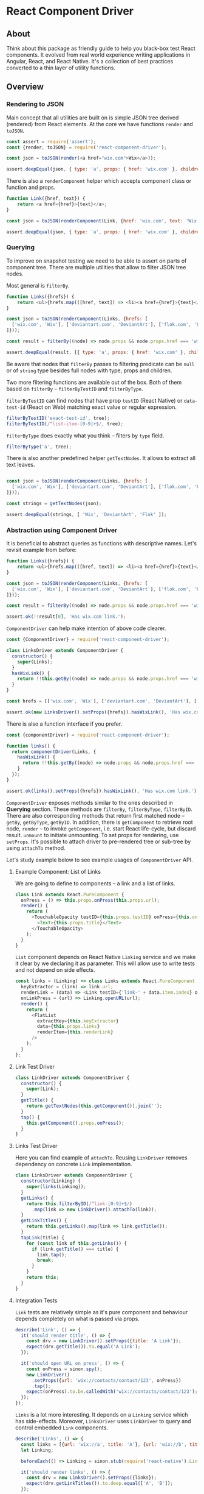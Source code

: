 * React Component Driver

** About

Think about this package as friendly guide to help you black-box test React
components. It evolved from real world experience writing applications in
Angular, React, and React Native. It's a collection of best practices converted
to a thin layer of utility functions.

** Overview

*** Rendering to JSON

Main concept that all utilities are built on is simple JSON tree derived (rendered) from React elements. At the core we have functions =render= and =toJSON=.

#+BEGIN_SRC js
const assert = require('assert');
const {render, toJSON} = require('react-component-driver');

const json = toJSON(render(<a href="wix.com">Wix</a>));

assert.deepEqual(json, { type: 'a', props: { href: 'wix.com' }, children: [ 'Wix' ] });
#+END_SRC

There is also a =renderComponent= helper which accepts component class or function and props.

#+BEGIN_SRC js
function Link({href, text}) {
    return <a href={href}>{text}</a>;
}

const json = toJSON(renderComponent(Link, {href: 'wix.com', text: 'Wix'}));

assert.deepEqual(json, { type: 'a', props: { href: 'wix.com' }, children: [ 'Wix' ] });
#+END_SRC

*** Querying

To improve on snapshot testing we need to be able to assert on parts of component tree. There are multiple utilities that allow to filter JSON tree nodes.

Most general is =filterBy=.

#+BEGIN_SRC js
function Links({hrefs}) {
    return <ul>{hrefs.map(([href, text]) => <li><a href={href}>{text}</a></li>)}</ul>;
}

const json = toJSON(renderComponent(Links, {hrefs: [
  ['wix.com', 'Wix'], ['deviantart.com', 'DeviantArt'], ['flok.com', 'Flok']
]}));

const result = filterBy((node) => node.props && node.props.href === 'wix.com', json);

assert.deepEqual(result, [{ type: 'a', props: { href: 'wix.com' }, children: [ 'wix.com' ] }]);
#+END_SRC

Be aware that nodes that =filterBy= passes to filtering predicate can be =null= or of =string= type besides full nodes with type, props and children.

Two more filtering functions are available out of the box. Both of them based on =filterBy= -- =filterByTestID= and =filterByType=.

=filterByTestID= can find nodes that have prop =testID= (React Native) or =data-test-id= (React on Web) matching exact value or regular expression.

#+BEGIN_SRC js
filterByTestID('exact-test-id', tree);
filterByTestID(/^list-item-[0-9]+$/, tree);
#+END_SRC

=filterByType= does exactly what you think -- filters by =type= field.

#+BEGIN_SRC js
filterByType('a', tree);
#+END_SRC

There is also another predefined helper =getTextNodes=. It allows to extract all text leaves.

#+BEGIN_SRC js

const json = toJSON(renderComponent(Links, {hrefs: [
  ['wix.com', 'Wix'], ['deviantart.com', 'DeviantArt'], ['flok.com', 'Flok']
]}));

const strings = getTextNodes(json);

assert.deepEqual(strings, [ 'Wix', 'DeviantArt', 'Flok' ]);
#+END_SRC

*** Abstraction using Component Driver

It is beneficial to abstract queries as functions with descriptive names. Let's revisit example from before:

#+BEGIN_SRC js
function Links({hrefs}) {
    return <ul>{hrefs.map(([href, text]) => <li><a href={href}>{text}</a></li>)}</ul>;
}

const json = toJSON(renderComponent(Links, {hrefs: [
  ['wix.com', 'Wix'], ['deviantart.com', 'DeviantArt'], ['flok.com', 'Flok']
]}));

const result = filterBy((node) => node.props && node.props.href === 'wix.com', json);

assert.ok(!!result[0], 'Has wix.com link.');
#+END_SRC

=ComponentDriver= can help make intention of above code clearer.

#+BEGIN_SRC js
const {ComponentDriver} = require('react-component-driver');

class LinksDriver extends ComponentDriver {
  constructor() {
    super(Links);
  }
  hasWixLink() {
    return !!this.getBy((node) => node.props && node.props.href === 'wix.com');
  }
}

const hrefs = [['wix.com', 'Wix'], ['deviantart.com', 'DeviantArt'], ['flok.com', 'Flok']];

assert.ok(new LinksDriver().setProps({hrefs}).hasWixLink(), 'Has wix.com link.');
#+END_SRC

There is also a function interface if you prefer.

#+BEGIN_SRC js
const {componentDriver} = require('react-component-driver');

function links() {
  return componentDriver(Links, {
    hasWixLink() {
      return !!this.getBy((node) => node.props && node.props.href === 'wix.com');
    }
  });
}

assert.ok(links().setProps({hrefs}).hasWixLink(), 'Has wix.com link.');
#+END_SRC

=ComponentDriver= exposes methods similar to the ones described in *Querying* section. These methods are =filterBy=, =filterByType=, =filterByID=. There are also corresponding methods that return first matched node -- =getBy=, =getByType=, =getByID=. In addition, there is =getComponent= to retrieve root node, =render= -- to invoke =getComponent=, i.e. start React life-cycle, but discard result. =unmount= to initiate unmounting. To set props for rendering, use =setProps=. It's possible to attach driver to pre-rendered tree or sub-tree by using =attachTo= method.

Let's study example below to see example usages of =ComponentDriver= API.

**** Example Component: List of Links

We are going to define to components -- a link and a list of links.

#+BEGIN_SRC js
class Link extends React.PureComponent {
  onPress = () => this.props.onPress(this.props.url);
  render() {
    return (
      <TouchableOpacity testID={this.props.testID} onPress={this.onPress}>
        <Text>{this.props.title}</Text>
      </TouchableOpacity>
    );
  }
}
#+END_SRC

=List= component depends on React Native =Linking= service and we make it clear by we declaring it as parameter. This will allow use to write tests and not depend on side effects.

#+BEGIN_SRC js
const links = (Linking) => class Links extends React.PureComponent {
  keyExtractor = (link) => link.url;
  renderLink = (data) => <Link testID={'link-' + data.item.index} onPress={this.onLinkPress} url={data.item.url} text={data.item.title}/>;
  onLinkPress = (url) => Linking.openURL(url);
  render() {
    return (
      <FlatList
        extractKey={this.keyExtractor}
        data={this.props.links}
        renderItem={this.renderLink}
      />
    );
  }
};
#+END_SRC

**** Link Test Driver

#+BEGIN_SRC js
class LinkDriver extends ComponentDriver {
  constructor() {
    super(Link);
  }
  getTitle() {
    return getTextNodes(this.getComponent()).join('');
  }
  tap() {
    this.getComponent().props.onPress();
  }
}
#+END_SRC

**** Links Test Driver

Here you can find example of =attachTo=. Reusing =LinkDriver= removes dependency on concrete =Link= implementation.

#+BEGIN_SRC js
class LinksDriver extends ComponentDriver {
  constructor(Linking) {
    super(links(Linking));
  }
  getLinks() {
    return this.filterByID(/^link-[0-9]+$/)
      .map(link => new LinkDriver().attachTo(link));
  }
  getLinkTitles() {
    return this.getLinks().map(link => link.getTitle());
  }
  tapLink(title) {
    for (const link of this.getLinks()) {
      if (link.getTitle() === title) {
        link.tap();
        break;
      }
    }
    return this;
  }
}
#+END_SRC

**** Integration Tests

=Link= tests are relatively simple as it's pure component and behaviour depends completely on what is passed via props.

#+BEGIN_SRC js
describe('Link', () => {
  it('should render title', () => {
    const drv = new LinkDriver().setProps({title: 'A Link'});
    expect(drv.getTitle()).to.equal('A Link');
  });

  it('should open URL on press', () => {
    const onPress = sinon.spy();
    new LinkDriver()
      .setProps({url: 'wix://contacts/contact/123', onPress})
      .tap();
    expect(onPress).to.be.calledWith('wix://contacts/contact/123');
  });
});
#+END_SRC

=Links= is a lot more interesting. It depends on a =Linking= service which has side-effects. Moreover, =LinksDriver= uses =LinkDriver= to query and control embedded =Link= components.

#+BEGIN_SRC js
describe('Links', () => {
  const links = [{url: 'wix://a', title: 'A'}, {url: 'wix://b', title: 'B'}];
  let Linking;

  beforeEach(() => Linking = sinon.stub(require('react-native').Linking));

  it('should render links', () => {
    const drv = new LinksDriver().setProps({links});
    expect(drv.getLinkTitles()).to.deep.equal(['A', 'B']);
  });

  it('should open URL on press', () => {
    new LinksDriver(Linking).setProps({links}).tapLink('A');
    expect(Linking.openURL).to.be.calledWith('wix://a')
  });
});
#+END_SRC

** API

Detailed [[file:API.md][API]].

